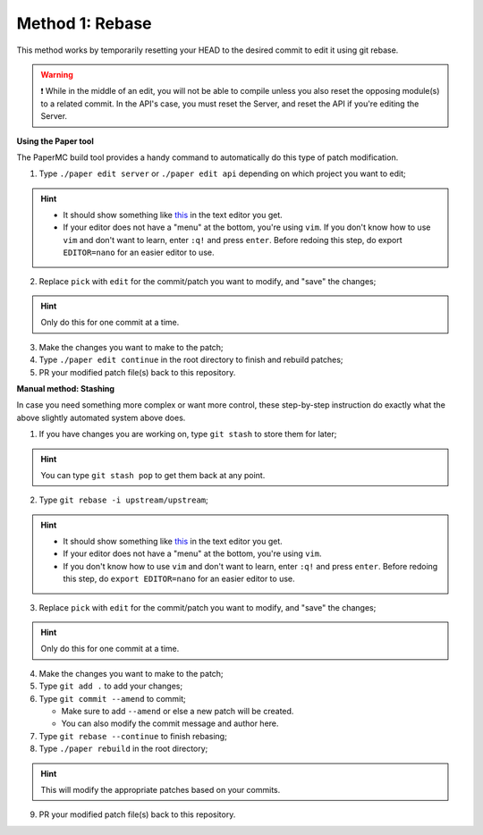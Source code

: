 =================
Method 1: Rebase
=================

This method works by temporarily resetting your HEAD to the desired commit to edit it using git rebase.

.. warning::
    ❗ While in the middle of an edit, you will not be able to compile unless you also reset the opposing module(s) to a related commit. In the API's case, you must reset the Server, and reset the API if you're editing the Server.

**Using the Paper tool**

The PaperMC build tool provides a handy command to automatically do this type of patch modification.

1. Type ``./paper edit server`` or ``./paper edit api`` depending on which project you want to edit;

.. hint::
    * It should show something like `this`_ in the text editor you get.
    * If your editor does not have a "menu" at the bottom, you're using ``vim``. If you don't know how to use ``vim`` and don't want to learn, enter ``:q!`` and press ``enter``. Before redoing this step, do export ``EDITOR=nano`` for an easier editor to use.
   
2. Replace ``pick`` with ``edit`` for the commit/patch you want to modify, and "save" the changes;

.. hint::
    Only do this for one commit at a time.

3. Make the changes you want to make to the patch;
4. Type ``./paper edit continue`` in the root directory to finish and rebuild patches;
5. PR your modified patch file(s) back to this repository.

**Manual method: Stashing**

In case you need something more complex or want more control, these step-by-step instruction do exactly what the above slightly automated system above does.

1. If you have changes you are working on, type ``git stash`` to store them for later;

.. hint::
    You can type ``git stash pop`` to get them back at any point.
   
2. Type ``git rebase -i upstream/upstream``;

.. hint::
    * It should show something like `this`_ in the text editor you get.
    * If your editor does not have a "menu" at the bottom, you're using ``vim``.
    * If you don't know how to use ``vim`` and don't want to learn, enter ``:q!`` and press ``enter``. Before redoing this step, do ``export EDITOR=nano`` for an easier editor to use.

3. Replace ``pick`` with ``edit`` for the commit/patch you want to modify, and "save" the changes;

.. hint::
    Only do this for one commit at a time.
    
4. Make the changes you want to make to the patch;
5. Type ``git add .`` to add your changes;
6. Type ``git commit --amend`` to commit;

   * Make sure to add ``--amend`` or else a new patch will be created.
   * You can also modify the commit message and author here.

7. Type ``git rebase --continue`` to finish rebasing;
8. Type ``./paper rebuild`` in the root directory;
   
.. hint::
    This will modify the appropriate patches based on your commits.
    
9. PR your modified patch file(s) back to this repository.

.. _this: https://gist.github.com/zachbr/21e92993cb99f62ffd7905d7b02f3159